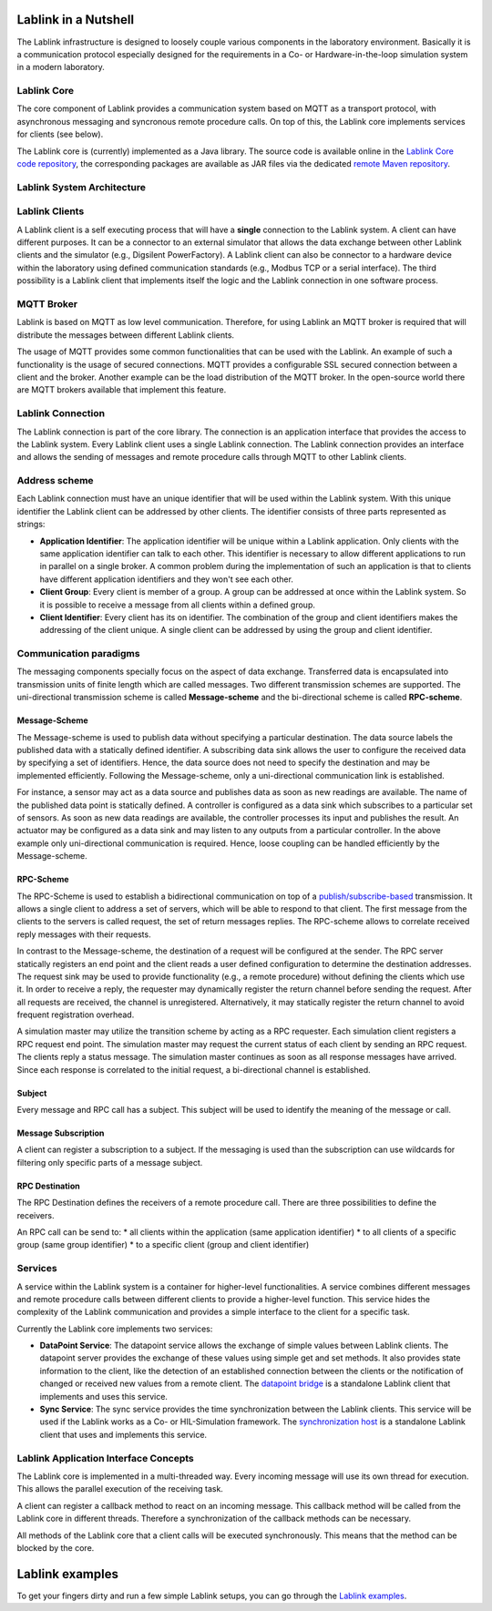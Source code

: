 *********************
Lablink in a Nutshell
*********************

The Lablink infrastructure is designed to loosely couple various components in the laboratory environment.
Basically it is a communication protocol especially designed for the requirements in a Co- or Hardware-in-the-loop simulation system in a modern laboratory.

Lablink Core
============

The core component of Lablink provides a communication system based on MQTT as a transport protocol, with asynchronous messaging and syncronous remote procedure calls.
On top of this, the Lablink core implements services for clients (see below).

The Lablink core is (currently) implemented as a Java library.
The source code is available online in the `Lablink Core code repository <https://github.com/AIT-Lablink/lablink-core-java>`__, the corresponding packages are available as JAR files via the dedicated `remote Maven repository <https://github.com/orgs/AIT-Lablink/packages>`__.

Lablink System Architecture
===========================

.. image:: img/lablink-architecture.png
   :align: center
   :alt: Lablink System Architecture

Lablink Clients
===============

A Lablink client is a self executing process that will have a **single** connection to the Lablink system. A client can have different purposes.
It can be a connector to an external simulator that allows the data exchange between other Lablink clients and the simulator (e.g., Digsilent PowerFactory). 
A Lablink client can also be connector to a hardware device within the laboratory using defined communication standards (e.g., Modbus TCP or a serial interface). 
The third possibility is a Lablink client that implements itself the logic and the Lablink connection in one software process.

MQTT Broker
===========

Lablink is based on MQTT as low level communication.
Therefore, for using Lablink an MQTT broker is required that will distribute the messages between different Lablink clients.

The usage of MQTT provides some common functionalities that can be used with the Lablink. 
An example of such a functionality is the usage of secured connections.
MQTT provides a configurable SSL secured connection between a client and the broker.
Another example can be the load distribution of the MQTT broker.
In the open-source world there are MQTT brokers available that implement this feature.

Lablink Connection
==================

The Lablink connection is part of the core library.
The connection is an application interface that provides the access to the Lablink system.
Every Lablink client uses a single Lablink connection.
The Lablink connection provides an interface and allows the sending of messages and remote procedure calls through MQTT to other Lablink clients.

Address scheme
==============

Each Lablink connection must have an unique identifier that will be used within the Lablink system.
With this unique identifier the Lablink client can be addressed by other clients.
The identifier consists of three parts represented as strings:

* **Application Identifier**: 
  The application identifier will be unique within a Lablink application. 
  Only clients with the same application identifier can talk to each other.
  This identifier is necessary to allow different applications to run in parallel on a single broker.
  A common problem during the implementation of such an application is that to clients have different application identifiers and they won't see each other.

* **Client Group**: 
  Every client is member of a group. 
  A group can be addressed at once within the Lablink system. 
  So it is possible to receive a message from all clients within a defined group.

* **Client Identifier**:
  Every client has its on identifier.
  The combination of the group and client identifiers makes the addressing of the client unique.
  A single client can be addressed by using the group and client identifier.

Communication paradigms
=======================

The messaging components specially focus on the aspect of data exchange. 
Transferred data is encapsulated into transmission units of finite length which are called messages. 
Two different transmission schemes are supported. 
The uni-directional transmission scheme is called **Message-scheme** and the bi-directional scheme is called **RPC-scheme**.

Message-Scheme
--------------

The Message-scheme is used to publish data without specifying a particular destination.
The data source labels the published data with a statically defined identifier.
A subscribing data sink allows the user to configure the received data by specifying a set of identifiers.
Hence, the data source does not need to specify the destination and may be implemented efficiently.
Following the Message-scheme, only a uni-directional communication link is established.

.. image:: img/messaging-scheme.png
   :align: center
   :alt: Message-Scheme Example

For instance, a sensor may act as a data source and publishes data as soon as new readings are available.
The name of the published data point is statically defined. 
A controller is configured as a data sink which subscribes to a particular set of sensors. 
As soon as new data readings are available, the controller processes its input and publishes the result. 
An actuator may be configured as a data sink and may listen to any outputs from a particular controller. 
In the above example only uni-directional communication is required.
Hence, loose coupling can be handled efficiently by the Message-scheme.

RPC-Scheme
----------

The RPC-Scheme is used to establish a bidirectional communication on top of a `publish/subscribe-based <https://en.wikipedia.org/wiki/Publish%E2%80%93subscribe_pattern>`__ transmission.
It allows a single client to address a set of servers, which will be able to respond to that client. 
The first message from the clients to the servers is called request, the set of return messages replies.
The RPC-scheme allows to correlate received reply messages with their requests.

In contrast to the Message-scheme, the destination of a request will be configured at the sender.
The RPC server statically registers an end point and the client reads a user defined configuration to determine the destination addresses. 
The request sink may be used to provide functionality (e.g., a remote procedure) without defining the clients which use it. 
In order to receive a reply, the requester may dynamically register the return channel before sending the request. 
After all requests are received, the channel is unregistered. 
Alternatively, it may statically register the return channel to avoid frequent registration overhead.

.. image:: img/rpc-scheme.png
   :align: center
   :alt: RPC-Scheme Example

A simulation master may utilize the transition scheme by acting as a RPC requester.
Each simulation client registers a RPC request end point. 
The simulation master may request the current status of each client by sending an RPC request. 
The clients reply a status message. 
The simulation master continues as soon as all response messages have arrived. 
Since each response is correlated to the initial request, a bi-directional channel is established.

Subject
-------

Every message and RPC call has a subject.
This subject will be used to identify the meaning of the message or call.


Message Subscription
--------------------

A client can register a subscription to a subject. 
If the messaging is used than the subscription can use wildcards for filtering only specific parts of a message subject.

RPC Destination
---------------

The RPC Destination defines the receivers of a remote procedure call. 
There are three possibilities to define the receivers.

An RPC call can be send to:
* all clients within the application (same application identifier)
* to all clients of a specific group (same group identifier)
* to a specific client (group and client identifier)

Services
========

A service within the Lablink system is a container for higher-level functionalities.
A service combines different messages and remote procedure calls between different clients to provide a higher-level function.
This service hides the complexity of the Lablink communication and provides a simple interface to the client for a specific task.

Currently the Lablink core implements two services:

* **DataPoint Service**:
  The datapoint service allows the exchange of simple values between Lablink clients.
  The datapoint server provides the exchange of these values using simple get and set methods.
  It also provides state information to the client, like the detection of an established connection between the clients or the notification of changed or received new values from a remote client.
  The `datapoint bridge <https://ait-lablink.readthedocs.io/projects/ait-lablink-core-java>`_ is a standalone Lablink client that implements and uses this service.

* **Sync Service**: 
  The sync service provides the time synchronization between the Lablink clients.
  This service will be used if the Lablink works as a Co- or HIL-Simulation framework.
  The `synchronization host <https://ait-lablink.readthedocs.io/projects/ait-lablink-sync-host>`__ is a standalone Lablink client that uses and implements this service.

Lablink Application Interface Concepts
======================================

The Lablink core is implemented in a multi-threaded way. 
Every incoming message will use its own thread for execution. 
This allows the parallel execution of the receiving task.

A client can register a callback method to react on an incoming message. 
This callback method will be called from the Lablink core in different threads.
Therefore a synchronization of the callback methods can be necessary.

All methods of the Lablink core that a client calls will be executed synchronously. 
This means that the method can be blocked by the core.


****************
Lablink examples
****************

To get your fingers dirty and run a few simple Lablink setups, you can go through the `Lablink examples <https://ait-lablink.readthedocs.io/projects/ait-lablink-examples>`_.
